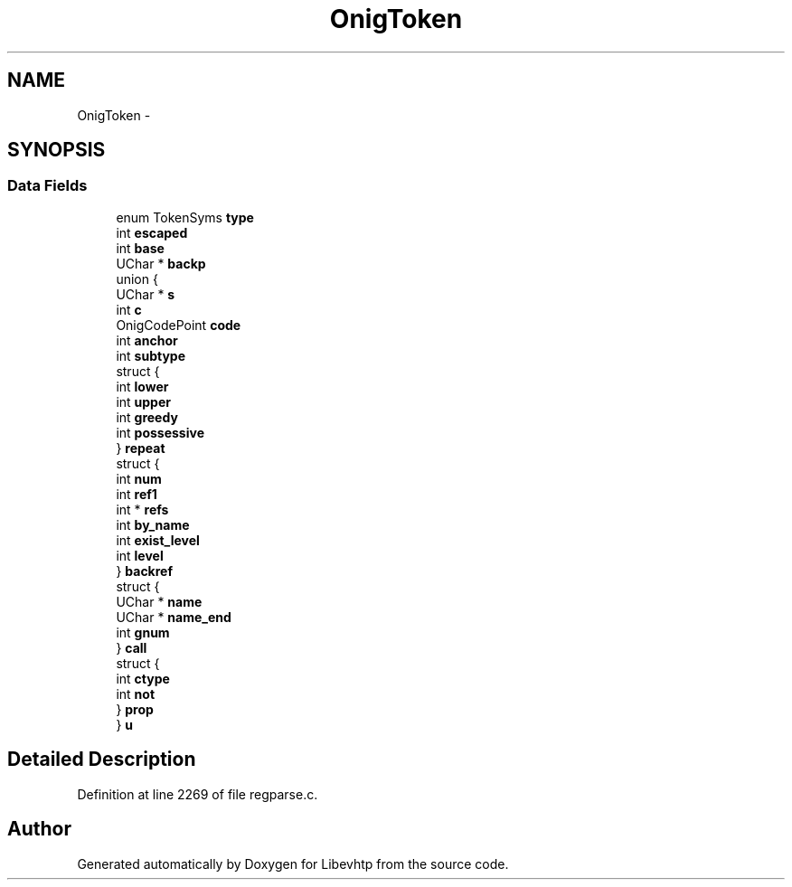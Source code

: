 .TH "OnigToken" 3 "Thu May 21 2015" "Version 1.2.10-dev" "Libevhtp" \" -*- nroff -*-
.ad l
.nh
.SH NAME
OnigToken \- 
.SH SYNOPSIS
.br
.PP
.SS "Data Fields"

.in +1c
.ti -1c
.RI "enum TokenSyms \fBtype\fP"
.br
.ti -1c
.RI "int \fBescaped\fP"
.br
.ti -1c
.RI "int \fBbase\fP"
.br
.ti -1c
.RI "UChar * \fBbackp\fP"
.br
.ti -1c
.RI "union {"
.br
.ti -1c
.RI "   UChar * \fBs\fP"
.br
.ti -1c
.RI "   int \fBc\fP"
.br
.ti -1c
.RI "   OnigCodePoint \fBcode\fP"
.br
.ti -1c
.RI "   int \fBanchor\fP"
.br
.ti -1c
.RI "   int \fBsubtype\fP"
.br
.ti -1c
.RI "   struct {"
.br
.ti -1c
.RI "      int \fBlower\fP"
.br
.ti -1c
.RI "      int \fBupper\fP"
.br
.ti -1c
.RI "      int \fBgreedy\fP"
.br
.ti -1c
.RI "      int \fBpossessive\fP"
.br
.ti -1c
.RI "   } \fBrepeat\fP"
.br
.ti -1c
.RI "   struct {"
.br
.ti -1c
.RI "      int \fBnum\fP"
.br
.ti -1c
.RI "      int \fBref1\fP"
.br
.ti -1c
.RI "      int * \fBrefs\fP"
.br
.ti -1c
.RI "      int \fBby_name\fP"
.br
.ti -1c
.RI "      int \fBexist_level\fP"
.br
.ti -1c
.RI "      int \fBlevel\fP"
.br
.ti -1c
.RI "   } \fBbackref\fP"
.br
.ti -1c
.RI "   struct {"
.br
.ti -1c
.RI "      UChar * \fBname\fP"
.br
.ti -1c
.RI "      UChar * \fBname_end\fP"
.br
.ti -1c
.RI "      int \fBgnum\fP"
.br
.ti -1c
.RI "   } \fBcall\fP"
.br
.ti -1c
.RI "   struct {"
.br
.ti -1c
.RI "      int \fBctype\fP"
.br
.ti -1c
.RI "      int \fBnot\fP"
.br
.ti -1c
.RI "   } \fBprop\fP"
.br
.ti -1c
.RI "} \fBu\fP"
.br
.in -1c
.SH "Detailed Description"
.PP 
Definition at line 2269 of file regparse\&.c\&.

.SH "Author"
.PP 
Generated automatically by Doxygen for Libevhtp from the source code\&.
